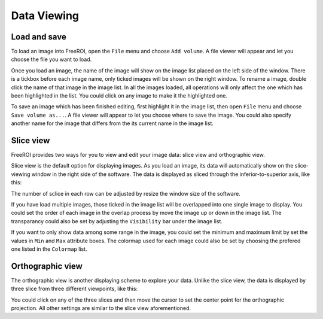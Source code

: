 .. _data-viewing:

Data Viewing
==============

Load and save
--------------

To load an image into FreeROI, open the ``File`` menu and choose ``Add volume``.
A file viewer will appear and let you choose the file you want to load.

Once you load an image, the name of the image will show on the image list placed on the left side of the window.
There is a tickbox before each image name, only ticked images will be shown on the right window.
To rename a image, double click the name of that image in the image list.
In all the images loaded, all operations will only affect the one which has been highlighted in the list.
You could click on any image to make it the highlighted one.

To save an image which has been finished editing, first highlight it in the image list, then open ``File`` menu and choose ``Save volume as...``.
A file viewer will appear to let you choose where to save the image.
You could also specify another name for the image that differs from the its current name in the image list.

Slice view
-----------

FreeROI provides two ways for you to view and edit your image data: slice view and orthographic view.

Slice view is the default option for displaying images.
As you load an image, its data will automatically show on the slice-viewing window in the right side of the software.
The data is displayed as sliced through the inferior-to-superior axis, like this:

.. image:: imgs/sliceview.png

The number of sclice in each row can be adjusted by resize the window size of the software.

If you have load multiple images, those ticked in the image list will be overlapped into one single image to display.
You could set the order of each image in the overlap process by move the image up or down in the image list.
The transparancy could also be set by adjusting the ``Visibility`` bar under the image list.

If you want to only show data among some range in the image, you could set the minimum and maximum limit by set the values in ``Min`` and ``Max`` attribute boxes.
The colormap used for each image could also be set by choosing the prefered one listed in the ``Colormap`` list.

Orthographic view
------------------

The orthographic view is another displaying scheme to explore your data.
Unlike the slice view, the data is displayed by three slice from three different viewpoints, like this:

.. image:: imgs/orthview.png

You could click on any of the three slices and then move the cursor to set the center point for the orthographic projection.
All other settings are similar to the slice view aforementioned.
